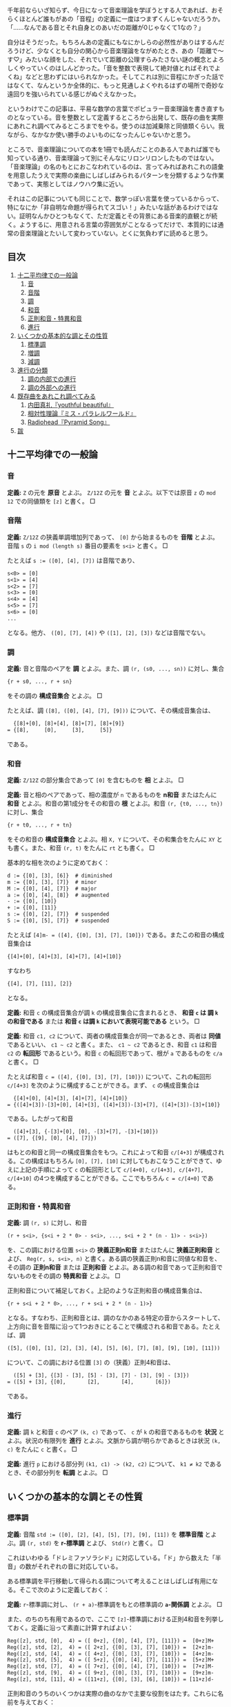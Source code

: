 #+OPTIONS: H:6

千年前ならいざ知らず、今日になって音楽理論を学ぼうとする人であれば、おそらくほとんど誰もがあの「音程」の定義に一度はつまずくんじゃないだろうか。「……なんである音とそれ自身とのあいだの距離が0じゃなくて1なの？」

自分はそうだった。もちろんあの定義にもなにかしらの必然性がありはするんだろうけど、少なくとも自分の関心から音楽理論をながめたとき、あの「距離で～す♡」みたいな顔をした、それでいて距離の公理すらみたさない謎の概念とよろしくやっていくのはしんどかった。「音を整数で表現して絶対値とればそれでよくね」などと思わずにはいられなかった。そしてこれは別に音程にかぎった話ではなくて、なんというか全体的に、もっと見通しよくやれるはずの場所で奇妙な遠回りを強いられている感じがぬぐえなかった。

というわけでこの記事は、平易な数学の言葉でポピュラー音楽理論を書き直すものとなっている。音を整数として定義するところから出発して、既存の曲を実際にあれこれ調べてみるところまでをやる。使うのは加減乗除と同値類くらい。我ながら、なかなか使い勝手のよいものになったんじゃないかと思う。

ところで、音楽理論についての本を1冊でも読んだことのある人であれば誰でも知っている通り、音楽理論って別にそんなにリロンリロンしたものではない。「音楽理論」の名のもとにおこなわれているのは、言ってみればあれこれの語彙を用意したうえで実際の楽曲にしばしばみられるパターンを分類するような作業であって、実態としてはノウハウ集に近い。

それはこの記事についても同じことで、数学っぽい言葉を使っているからって、特になにか「非自明な命題が得られてスゴい！」みたいな話があるわけではない。証明なんかひとつもなくて、ただ定義とその背景にある音楽的直観とが続く。ようするに、用意される言葉の雰囲気がことなるってだけで、本質的には通常の音楽理論とたいして変わっていない。とくに気負わずに読めると思う。

** 目次
:PROPERTIES:
:TOC: :include siblings :depth 2 :ignore (this)
:ID: toc
:END:
:CONTENTS:
1. [[#十二平均律での一般論][十二平均律での一般論]]
  1. [[#音][音]]
  1. [[#音階][音階]]
  1. [[#調][調]]
  1. [[#和音][和音]]
  1. [[#正則和音特異和音][正則和音・特異和音]]
  1. [[#進行][進行]]
1. [[#いくつかの基本的な調とその性質][いくつかの基本的な調とその性質]]
  1. [[#標準調][標準調]]
  1. [[#増調][増調]]
  1. [[#減調][減調]]
1. [[#進行の分類][進行の分類]]
  1. [[#調の内部での進行][調の内部での進行]]
  1. [[#調の外部への進行][調の外部への進行]]
1. [[#既存曲をあれこれ調べてみる][既存曲をあれこれ調べてみる]]
  1. [[#内田真礼youthful-beautiful][内田真礼『youthful beautiful』]]
  1. [[#相対性理論ミスパラレルワールド][相対性理論『ミス・パラレルワールド』]]
  1. [[#radioheadpyramid-song][Radiohead『Pyramid Song』]]
1. [[#跋][跋]]
:END:

** 十二平均律での一般論
*** 音
*定義:* ~Z~ の元を *原音* とよぶ。 ~Z/12Z~ の元を *音* とよぶ。以下では原音 ~z~ の ~mod 12~ での同値類を ~[z]~ と書く。 □

*** 音階
*定義:* ~Z/12Z~ の狭義単調増加列であって、 ~[0]~ から始まるものを *音階* とよぶ。音階 ~s~ の ~i mod (length s)~ 番目の要素を ~s<i>~ と書く。 □

たとえば ~s := ([0], [4], [7])~ は音階であり、
#+begin_src txt
s<0> = [0]
s<1> = [4]
s<2> = [7]
s<3> = [0]
s<4> = [4]
s<5> = [7]
s<6> = [0]
...
#+end_src
となる。他方、 ~([0], [7], [4])~ や ~([1], [2], [3])~ などは音階でない。

*** 調
*定義:* 音と音階のペアを *調* とよぶ。また、調 ~(r, (s0, ..., sn))~ に対し、集合
#+begin_src txt
{r + s0, ..., r + sn}
#+end_src
をその調の *構成音集合* とよぶ。 □

たとえば、調 ~([8], ([0], [4], [7], [9]))~ について、その構成音集合は、
#+begin_src txt
  {[8]+[0], [8]+[4], [8]+[7], [8]+[9]}
= {[8],     [0],     [3],     [5]}
#+end_src
である。

*** 和音
*定義:* ~Z/12Z~ の部分集合であって ~[0]~ を含むものを *相* とよぶ。 □

*定義:* 音と相のペアであって、相の濃度が ~n~ であるものを *n和音* またはたんに *和音* とよぶ。和音の第1成分をその和音の *根* とよぶ。和音 ~(r, {t0, ..., tn})~ に対し、集合
#+begin_src txt
{r + t0, ..., r + tn}
#+end_src
をその和音の *構成音集合* とよぶ。相 ~X, Y~ について、その和集合をたんに ~XY~ とも書く。また、和音 ~(r, t)~ をたんに ~rt~ とも書く。 □

基本的な相を次のように定めておく：
#+begin_src txt
d := {[0], [3], [6]}  # diminished
m := {[0], [3], [7]}  # minor
M := {[0], [4], [7]}  # major
a := {[0], [4], [8]}  # augmented
- := {[0], [10]}
+ := {[0], [11]}
s := {[0], [2], [7]}  # suspended
S := {[0], [5], [7]}  # suspended
#+end_src

たとえば ~[4]m- = ([4], {[0], [3], [7], [10]})~ である。またこの和音の構成音集合は
#+begin_src txt
{[4]+[0], [4]+[3], [4]+[7], [4]+[10]}
#+end_src
すなわち
#+begin_src txt
{[4], [7], [11], [2]}
#+end_src
となる。

*定義:* 和音 ~c~ の構成音集合が調 ~k~ の構成音集合に含まれるとき、 *和音 ~c~ は 調 ~k~ の和音である* または *和音 ~c~ は調 ~k~ において表現可能である* という。 □

*定義:* 和音 ~c1, c2~ について、両者の構成音集合が同一であるとき、両者は *同値* であるといい、 =c1 ~ c2= と書く。また、 =c1 ~ c2= であるとき、和音 ~c1~ は和音 ~c2~ の *転回形* であるという。和音 ~c~ の転回形であって、根が ~a~ であるものを ~c/a~ と書く。 □

たとえば和音 ~c = ([4], {[0], [3], [7], [10]})~ について、これの転回形 ~c/[4+3]~ を次のように構成することができる。まず、 ~c~ の構成音集合は
#+begin_src txt
  {[4]+[0], [4]+[3], [4]+[7], [4]+[10]}
= {([4]+[3])-[3]+[0], [4]+[3], ([4]+[3])-[3]+[7], ([4]+[3])-[3]+[10]}
#+end_src
である。したがって和音
#+begin_src txt
  ([4]+[3], {-[3]+[0], [0], -[3]+[7], -[3]+[10]})
= ([7], {[9], [0], [4], [7]})
#+end_src
はもとの和音と同一の構成音集合をもつ。これによって和音 ~c/[4+3]~ が構成される。この構成はもちろん ~[0], [7], [10]~ に対してもおこなうことができて、ゆえに上記の手順によって ~c~ の転回形として ~c/[4+0], c/[4+3], c/[4+7], c/[4+10]~ の4つを構成することができる。ここでもちろん ~c = c/[4+0]~ である。

*** 正則和音・特異和音
*定義:* 調 ~(r, s)~ に対し、和音
#+begin_src txt
(r + s<i>, {s<i + 2 * 0> - s<i>, ..., s<i + 2 * (n - 1)> - s<i>})
#+end_src
を、この調における位置 ~s<i>~ の *狭義正則n和音* またはたんに *狭義正則和音* とよび、 ~Reg(r, s, s<i>, n)~ と書く。ある調の狭義正則n和音に同値な和音を、その調の *正則n和音* または *正則和音* とよぶ。ある調の和音であって正則和音でないものをその調の *特異和音* とよぶ。 □

正則和音について補足しておく。上記のような正則和音の構成音集合は、
#+begin_src txt
{r + s<i + 2 * 0>, ..., r + s<i + 2 * (n - 1)>}
#+end_src
となる。すなわち、正則和音とは、調のなかのある特定の音からスタートして、上方向に音を音階に沿って1つおきにとることで構成される和音である。たとえば、調
#+begin_src txt
([5], ([0], [1], [2], [3], [4], [5], [6], [7], [8], [9], [10], [11]))
#+end_src
について、この調における位置 ~[3]~ の（狭義）正則4和音は、
#+begin_src txt
  ([5] + [3], {[3] - [3], [5] - [3], [7] - [3], [9] - [3]})
= ([5] + [3], {[0],       [2],       [4],       [6]})
#+end_src
である。

*** 進行
*定義:* 調 ~k~ と和音 ~c~ のペア ~(k, c)~ であって、 ~c~ が ~k~ の和音であるものを *状況* とよぶ。状況の有限列を *進行* とよぶ。文脈から調が明らかであるときは状況 ~(k, c)~ をたんに ~c~ と書く。 □

*定義:* 進行 ~p~ における部分列 ~(k1, c1) -> (k2, c2)~ について、 ~k1 ≠ k2~ であるとき、その部分列を *転調* とよぶ。 □

** いくつかの基本的な調とその性質

*** 標準調
*定義:* 音階 ~std := ([0], [2], [4], [5], [7], [9], [11])~ を *標準音階* とよぶ。調 ~(r, std)~ を *r-標準調* とよび、 ~Std(r)~ と書く。 □

これはいわゆる「ドレミファソラシド」に対応している。「ド」から数えた「半音」の数がそれぞれの音に対応している。

ある標準調を平行移動して得られる調について考えることはしばしば有用になる。そこで次のように定義しておく：

*定義:* ~r~-標準調に対し、 ~(r + a)~-標準調をもとの標準調の *~a~-関係調* とよぶ。 □

また、のちのち有用であるので、ここで ~[z]~-標準調における正則4和音を列挙しておく。定義に沿って素直に計算すればよい：
#+begin_src txt
Reg([z], std, [0],  4) = ([ 0+z], {[0], [4], [7], [11]}) =  [0+z]M+
Reg([z], std, [2],  4) = ([ 2+z], {[0], [3], [7], [10]}) =  [2+z]m-
Reg([z], std, [4],  4) = ([ 4+z], {[0], [3], [7], [10]}) =  [4+z]m-
Reg([z], std, [5],  4) = ([ 5+z], {[0], [4], [7], [11]}) =  [5+z]M+
Reg([z], std, [7],  4) = ([ 7+z], {[0], [4], [7], [10]}) =  [7+z]M-
Reg([z], std, [9],  4) = ([ 9+z], {[0], [3], [7], [10]}) =  [9+z]m-
Reg([z], std, [11], 4) = ([11+z], {[0], [3], [6], [10]}) = [11+z]d-
#+end_src

正則和音のうちのいくつかは実際の曲のなかで主要な役割をはたす。これらに名前を与えておく：

*定義:* 標準調における位置 ~[0]~ の正則和音を *主和音* (tonic) とよぶ。標準調における位置 ~[5]~ の正則和音を *下属和音* (subdominant) とよぶ。標準調における位置 ~[7]~ の正則和音を *属和音* (dominant) とよぶ。 □

ところで、正則和音は音階から音を1つおきにとることで構成されるものであった。これはすなわち、音階における ~i~ 番目の正則和音と、 ~i ± 2~ 番目の正則和音とが似通った構成音集合をもつということである。そして似通った構成音集合をもつとはすなわち似通った響きをもつということでもあり、このような背景のもと、次の定義がおこなわれる：

*定義:* 標準調における位置 ~[9], [4]~ の正則和音を *代理主和音* とよぶ。標準調における位置 ~[2], [9]~ の正則和音を *代理下属和音* とよぶ。標準調における位置 ~[4], [11]~ の正則和音を *代理属和音* とよぶ。 □

主和音を記号 ~T~, 代理主和音を記号 ~t~, 下属和音を記号 ~S~, 代理下属和音を記号 ~s~, 属和音を記号 ~D~, 代理属和音を記号 ~d~ で表すとき、標準調におけるそれぞれの正則和音の機能は次のようにまとめられる：

#+begin_src txt
Reg([z], std, [0],  4) =  [0+z]M+; T
Reg([z], std, [2],  4) =  [2+z]m-; s
Reg([z], std, [4],  4) =  [4+z]m-; t&d
Reg([z], std, [5],  4) =  [5+z]M+; S
Reg([z], std, [7],  4) =  [7+z]M-; D
Reg([z], std, [9],  4) =  [9+z]m-; t&s
Reg([z], std, [11], 4) = [11+z]d-; d
#+end_src

ここで ~t&d~ は「 ~t~ でも ~d~ でもある」の意である。 ~t&s~ についても同様。

以下、ある和音 ~c~ が主和音であることを、「和音 ~c~ の機能は ~T~ である」とも表現する。主和音以外のものについても同じように表現する。

*** 増調
*定義:* 音階 ~aug := ([0], [3], [4], [7], [8], [11])~ を *増音階* とよぶ。調 ~(r, aug)~ を *~r~-増調* とよぶ。増調の正規和音を *増和音* とよぶ。 □

増音階は、根から音を「3, 1, 3, 1, ...」の間隔で並べたものになっている。

増調 ~([z], aug)~ における正則和音を列挙すると次のようになる：
#+begin_src txt
Reg([z], aug, [0],  3) = [z + 0]a
Reg([z], aug, [3],  3) = [z + 3]a
Reg([z], aug, [4],  3) = [z + 4]a
Reg([z], aug, [7],  3) = [z + 7]a
Reg([z], aug, [8],  3) = [z + 8]a
Reg([z], aug, [11], 3) = [z + 11]a
#+end_src

*** 減調
*定義:* 音階 ~dim := ([0], [2], [3], [5], [6], [8], [9], [11])~ を *減音階* とよぶ。調 ~(r, dim)~ を *~r~-減調* とよぶ。減調の正規和音を *減和音* とよぶ。 □

減音階は、根から音を「2, 1, 2, 1, ...」の間隔で並べたものである。

減調 ~([z], dim)~ における正則和音を列挙すると次のようになる：
#+begin_src txt
Reg([z], dim, [0],  3) = [z + 0]d
Reg([z], dim, [2],  3) = [z + 2]d
Reg([z], dim, [3],  3) = [z + 3]d
Reg([z], dim, [5],  3) = [z + 5]d
Reg([z], dim, [6],  3) = [z + 6]d
Reg([z], dim, [8],  3) = [z + 8]d
Reg([z], dim, [9],  3) = [z + 9]d
Reg([z], dim, [11], 3) = [z + 11]d
#+end_src

** 進行の分類
楽曲を分析するにあたり、頻出するパターンに名前があると便利である。以下ではそういった名前を提供する。

*** 調の内部での進行
**** 正則和音だけによるもの
以下、進行を書くにあたって、和音を書くべき場所に ~T~ や ~s~ などの記号が書いてあるときは、それは当該の機能を持つ任意の正則和音を表現したものとする。また、 ~D|d~ などは「 ~D~ または ~d~ 」の意とする。

*定義:* ~r~-標準調における以下の進行を *終止* とよぶ。
#+begin_src txt
D|d -> T|t
S|s -> T|t
S|s -> D|d -> T|t
#+end_src
~r~-標準調における以下の終止をとくに *完全終止* と呼ぶ。
#+begin_src txt
D|d -> T
S|s -> T
S|s -> D|d -> T
#+end_src
~r~-標準調における以下の終止をとくに *偽終止* と呼ぶ。
#+begin_src txt
D|d -> t
S|s -> t
S|s -> D|d -> t
#+end_src
□

音楽的直観としては、完全終止は素直に曲の終わりをあたえるとされる一方で、偽終止はどこか終わっていないような、意外な感じをあたえるとされる（私もそう直観する）。

基本的には、楽曲は上記の終止が組み合わせられたものとして分析されることになる。というか、そうした枠組みのもとで曲を調べていく。まあ世の中にはぜんぜん終止してない曲も無数にあるので、上記の形式に当てはまっていないからといってそこまで気にする必要はない。「あ、ここ、通常の終止になってるね」と気付けるようになると構造がみてとりやすくなってうれしい、くらいでよい。

関連して明言しておくと、別に上記以外の進行が誤りというわけではない。たとえば ~D -> S~ の進行は古典和声で「禁則進行」とよばれるものに該当しているが、ポピュラー音楽ってのは気持ち悪い響きが気持ちいい世界であり、たとえば曲を書いているときに禁則進行のほうが善いと感ぜられたならば、それはもう迷わずそっちを選べばよい。

ただ、特殊なものを特殊なものとして認識することには一定の美徳がたぶんある。意図をもって逸脱しましょう。

**** 特異和音にもよるもの
特異和音のなかでも和音 ~[z]S~ を利用した進行はしばしば用いられる。音楽的直観としては、この和音は「期待させる音について、それを鳴らすのを遅らせる」ものである。たとえば通常の終止 ~[7]M- -> [0]M~ について、これを ~[7]M- -> [0]S -> [0]M~ に書き換える、といった仕方で用いられる。これによって遅延解決の響きが得られる。 ~[7]M-~ の不安定な響きが解決されるのを期待させておいて、その解決を ~[0]S~ でいったんおあずけするような雰囲気になる。

もちろん別に使う場所は ~[0]~ じゃなくてもよくて、 ~[2]~ または ~[7]~ でもいい（これらはどちらも現在考えている標準調の和音になる）。 ~[2+z]S -> [2+z]m-~, という具合である。

また、もう一つ、 ~[z]S~ ほどではないが、 ~[z]s~ もたまに用いられる。この和音がもつ音楽的直観は ~[z]S~ と同様で、つまり解決の遅延である。音楽的直観がだいたい一緒なら ~[z]S~ だけつかってりゃよくね、という気がしそうなところだが、これは案外そうでもない。たとえば
- ~[0]S -> [0]M~
- ~[0]s -> [0]M~
という2つの遅延解決を比べてみると、前者では構成音が ~[5] -> [4]~ と下がる方向に動くのに対し、後者では ~[2] -> [4]~ と上がる方向に動く。これもあって、前者がいくらかリラックスした響きをまとう一方で、後者はいくらか元気な響きをまとう。こうした響きの差異はしばしば有用で、曲想に合わせて使い分けてゆきましょう、という話になる。

*** 調の外部への進行

**** 別な標準調をとるもの
ある標準調を基準としたとき、別な関係調の和音であって「なんだかうまくいく」もの、よく用いられるものはおおむね決まっている。ここではそれらの慣例名をまとめておく。

*定義:* ~[3]~-関係調における位置 ~[2]~ の和音を、もとの標準調における *サブドミナント・マイナー* とよぶ。この和音はもとの標準調で言うところの ~[5]m-~ の和音になり、その機能は ~s~ とされる。 □

*定義:* ~[6]~-関係調における位置 ~[7]~ の和音を、もとの標準調における *裏コード* とよぶ。この和音はもとの標準調で言うところの ~[1]M-~ の和音になり、その機能は ~d~ とされる。 □

*定義:* ~[8]~-関係調における位置 ~[5]~ の和音を、もとの標準調における *ナポリの六度* とよぶ。この和音はもとの標準調で言うところの ~[1]M+~ の和音になり、その機能は ~d~ とされる。 □

*定義:* ~[9]~-関係調における位置 ~[0]~ の和音を、もとの標準調における *ピカルディの三度* とよぶ[fn:picardy]。この和音はもとの標準調で言うところの ~[9]M+~ の和音になり、その機能は ~t~ とされる。 □

*定義:* ~z~ を ~std~ の要素とする。このとき、 ~[z]~-関係調における位置 ~[7]~ の和音を、位置 ~[z]~ の和音についての *二次属和音* とよぶ。この和音はもとの標準調でいうところの ~[z+7]M-~ の和音になり、その機能は位置 ~[7]~ の和音に対する ~d~ とされる。 □

上記の和音はしばしばまるでもとの標準調にそなわった正則和音であるかのように用いられる。これらの特殊な和音も含め、ある標準調においてよく用いられる和音を位置ごとにまとめると次のようになる。これは楽曲分析にあたって有用な図になる：

#+begin_src txt
 position | regular       secondary-dominant                other
----------+---------------------------------------------------------------
    [0]   |  [0]M+               [0]M-
    [1]   |                                             [1]M-   [1]M+
    [2]   |  [2]m-               [2]M-
    [3]   |---------------------------------------------------------------
    [4]   |  [4]m-               [4]M-
    [5]   |  [5]M+                                          [5]m-
    [6]   |                      [6]M-
    [7]   |  [7]M-              ([7]M-)
    [8]   |---------------------------------------------------------------
    [9]   |  [9]m-               [9]M-                      [9]M+
   [10]   |---------------------------------------------------------------
   [11]   | [11]d-              [11]M-
#+end_src

なお、もちろん別に上にある和音（を第2成分にもつような状況）以外への転調が禁じられているわけではない。特に、 ~[±3]~-関係調、 ~[±5]~-関係調への転調は自然におこなうことができ、しばしばみられる。

上記以外に特筆すべき転調のパターンとしては、 ~S~ の和音を利用したものが挙げられる。ポイントは、 ~[2+z]S~ を単独でみたとき、これは ~[z]~-標準調における和音 ~[2+z]S~ なのか、それともその ~[2]~-関係調における和音 ~[0+(z+2)]S~ なのか、区別がつかないということである。つまり、

#+begin_src txt
key:[z]     key:[z+2]     key:[z+2]
-------     ----------    -----------
[2+z]S   =  [0+(z+2)]S -> [0+(z+2)]M+
#+end_src
という具合で ~[2]~-関係調への転調をなめらかに実現することができる。これは通常の ~[z]~-標準調における遅延解決と比べてみるとよりわかりやすいかもしれない：
#+begin_src txt
key:[z]     key:[z+2]     key:[z+2]
-------     ----------    -----------     ([2+z]Sの区別不可能性による転調 + [2]-関係調での位置[0]での遅延解決)
[2+z]S   =  [0+(z+2)]S -> [0+(z+2)]M+


key:[z]                   key:[z]
------                    -------         (もとの標準調での位置[2]での遅延解決)
[2+z]S                 -> [2+z]m-
#+end_src
転調によって ~m~ の和音に解決するかわりに ~M~ の和音に解決していることがみてとれると思う。

その他、それ以外の和音についても、まあ好きに転調すればよろしい。

**** 別な非標準調をとるもの
その他、関係調でなく、増調や減調へと転調することももちろん可能である。標準調における和音と構成音がよく似た増和音・減和音を利用したくなったときにそうした転調をおこなうわけだけど、「じゃあいつそんなよくわかんない和音がほしくなるの」ってのはごくまっとうな疑問だと思う。実際、鳴らしてみるとわかるが、増和音も減和音もなかなか異様な響きをもった代物で、一見するとあつかいづらそうではある。

結論から言うと、基本は「1だけ変わるような音の動き」を実現したいときである。増和音 ~[z]a = ([z], {[0], [4], [8]})~ について考える。まず、 ~M~ と ~m~ はともに ~[7]~ を含んでいた。これはすなわち、 ~M~ や ~m~ の和音から、それと根を同一とするような増和音へといたるような進行を考えると、 ~[7] -> [8]~ といううなめらかな進行が実現できることになる。ゆえにたとえば
#+begin_src txt
[z]m -> [z]a -> [z+2]M
#+end_src
のような進行をとれば、この進行において、構成音の一部が
#+begin_src txt
[z+7] -> [z+8] -> [z+7+2]
#+end_src
つまり
#+begin_src txt
[z+7] -> [z+8] -> [z+9]
#+end_src
のように、なめらかに上行することになる。こうした動きはたとえば曲をゆっくりと緊張させたいときに有用である。

減和音 ~[z]d = ([z], {[0], [3], [6]})~ についても基本は同様で、こちらは下がる方向の動きになる。まあようするに、これらの和音および調は、基本的にはなめらかな動きを作りたいときに利用すればよろしい。もちろんそれ以外の場面でつかっても牢屋にぶち込まれたりはしないし、好きに鳴らせばいいんだけど。

ところで減和音にはもうひとつ特筆すべき用法がある。標準調を導入したときにみたとおり、 ~[11+z]d~ は代理属和音であった。ここで減和音 ~[11+z]d~ は ~[z]~-減調における正規和音であるので、減調において「1つ飛んだ」場所にある和音 ~[11+z±3]d~ と似た響きを示す。つまり ~[11+z]d~ は ~[8+z]d~ や ~[2+z]d~ と似た響きを示す。これによって、根が ~[2+z]~ や ~[8+z]~ であるような和音であって、属和音にいくらか近い機能をもったものが得られる。これは和音の根をなめらかに動かしたいときなどにけっこう便利だったりする。

** 既存曲をあれこれ調べてみる

以下ではここまでに用意した語彙を用いて実際に既存の曲を調べていく。が、その前に、いくつかの言葉を用意しておく。まず、楽曲に対し、それに合う進行をあたえること、およびそれにともなう行為を楽曲の *分析* とよぶことにする。また、進行に対し、そこになんらかの構造や機能を見出すこと、およびそれにともなう行為を進行の *総合* とよぶことにする。そしてさらに、楽曲を分析して得られた進行を総合する行為、およびその結果を楽曲の *解釈* とよぶことにしてみる。

注意すべき点として、分析の結果は一意的でない。たとえばいわゆる「ド・ミ・ソ」の音が鳴っていたとする。この和音はたとえば ~[0]~-標準調における位置 ~[0]~ の正則和音 ~[0]M~ として解釈することができる。けれども他方、別に、この和音を調
#+begin_src txt
([3], ([0], [1], [2], [3], [4], [5], [6], [7], [8], [9], [10], [11]))
#+end_src
における特異和音のひとつであると分析することをさまたげるものは、論理的にはなにもない。------が、それが楽曲のもつ響きを説明するにあたって有用であるか、もとの楽曲に合っているかはまた別の話である。

分析は別に作曲者の手によって楽譜に記された一連の記号列を再構成すべくしてあるような行為ではない。むしろそれは、自分がある楽曲をどのように理解したのか、どのような関節に沿って切り離したのかを表現する行為である（分節化）。ある和音が上記のような奇妙な仕方で分析されたとして、それはその分析をおこなった人がその和音を奇妙な仕方で理解したことのしるしである。

言い換えるなら、解釈とは「この曲はこういう構造をしているからこういう響きをしている」ではなく「私はこういう響きを感じたんだけど、これは私がこういう構造を曲のなかに見出したことによると思う」を表現する行為である。すなわち解釈は一種の自己紹介であって、正しい解釈と正しくない解釈があるというよりは、説得的な解釈とそうでもない解釈とがある。

たとえば、ベースが派手に動く楽曲がどのような進行をもつかをめぐっては、しばしば意見がばらつく。これはごく自然なことである。ベースが激しく動くことはそのぶんだけベースラインが不明瞭になることであり、ベースラインが不明瞭になることは進行が不明瞭になることであるから。「正しい進行があるんだけど、それがわかりづらくなっている」というよりは、ベースの激しい動きによって、いわば不明瞭な進行そのものがその曲の「真の」進行になっている。こうした楽曲を分析するとき、われわれはそもそもからして不明瞭な進行を前にして明瞭な進行をひとつ示しているわけで、それはまあ、意見がばらつくのも当然であろう。そこに正誤を問うてもあまり得るところはあるまい。

だから自分で楽曲を調べて作ってみた進行が、たとえばなにか検索してみてひっかかった進行とちがっていたからといって、間違えてしまったとか思う必要は基本的にはない（そりゃ、調が違うとかになるとさすがに修正は必要だけど）。むしろそういうときにやるべきは、その誰かによる進行がどのような解釈のもとにあるかを考えること、それが自分の解釈と比べてどのようにすぐれているか、どのようにすぐれていないかを比較検討することだろう。

ようするに、なにが言いたいかって、「楽曲の解釈においてはあまりにも開かれた選択を迫られる場面が多々あるけれど、解釈が自己紹介である以上、そういうときに澪標になるのはひとえに自分が楽曲から感じ取った響きだけだよ」ってことである。そしてまた、この「どう感じたかが大事」が、なにかロマン主義的なスローガンにとどまるものじゃなく、もっとドライな事実、テクニカルな次元の話だってことである。伝わるだろうか。

まあ、なんにせよ、実際の曲を調べてみましょう。

*** 内田真礼『youthful beautiful』
https://www.youtube.com/watch?v=z6-MIsN8gwE

最初の題材はこの素直でポップな曲にしてみる（なんか走ったりする感じのPVですね）。構造を調べていくとわかるが、この曲は、込み入った技法をひかえつつ、曲想と絡み合った形で最低限の意外性を組み込んだようなものになっていて、私はこういうものもたいへん好ましいと思う。リラックスした美しさがある。

以下、実際に解釈をおこなっていく。

**** 調の確定
だいたいの曲は標準調で書かれる。この曲もそうであると仮定し、まずはどの標準調にあるのかを確定していく。そのためには曲の中で使われている音を集めてゆけばよい。

歌い出しの「崩れてしまいそう」は ~[0], [2], [3], [5], [10]~ から構成されている（ここで、いわゆる「ド」を ~[0]~, 「ドのシャープ」を ~[1]~, ..., 「シ」を ~[11]~ に対応づけている。以下同じ）。

少し行ったところの「誰も知らないんだな」みたいなフレーズはありがたくて、こういう音階を素直に上にたどっていってくれるようなやつがあると音が拾いやすい。ここは ~[0], [2], [3], [5], [7], [8]~ から構成されている。

両者を合わせて、 ~[0], [2], [3], [5], [7], [8], [10]~ が利用可能な音であることがわかる。あとはこれが構成音集合であるような ~r~-標準調をみつければよい。どう見つけてもよいが、手っ取り早いのはこれら利用可能な音に含まれる ~([2], [3])~ および ~([7], [8])~ という2つの「距離1のペア」に注目する路線だと思う。一般に、 ~r~-標準調は

#+begin_src txt
(r, ([0], [2], [4], [5], [7], [9], [11]))
#+end_src

という形をしたものであった。つまり、 ~r~-標準調は距離1の音のペアとして ~(r+[11], r+[0])~ と ~(r+[4], r+[5])~ をもつことになる。これと ~([2], [3])~ および ~([7], [8])~ を比べてやれば、 ~[3]+[5] = [8]~ が成立することにより ~r=[3]~ であることがわかる。

というわけでこの曲は ~[3]~-標準調である。

**** イントロ
イントロを調べていく。分析について。まず最初のギターのｼﾞｬｰﾝという和音の根は ~[3]~ である（単音であるかのように聞けばよい）。他の楽器が入ってくるところは、ベースに注目すれば ~[8] -> [10] -> [0] -> [3]~ の2回の繰り返しであるとわかる。これは次のように書き換えても同じことである：
#+begin_src txt
[0+3] -> ([5+3] -> [7+3] -> [9+3] -> [0+3]) * 2
#+end_src
こう書き換えてやるとそれぞれの和音の機能がみてとりやすくなる。つまり、 ~[3]~-標準調の正則和音だけが使用されていると仮定すれば、イントロの進行は、
#+begin_src txt
[0+3]M+ -> ([5+3]M+ -> [7+3]M- -> [9+3]m- -> [0+3]M+) * 2
  T           S          D         t&s         T
#+end_src
であるということになる。 ~0, 5, 7, 9~ の部分に注目するって話。 ~[n+3]~ の形に書き換えてやることで ~[0]~-標準調における正則和音の議論へと話を帰着することができる。

あとはこの進行を手元の楽器等で鳴らしながら曲で鳴っている音との整合性をチェックする。問題がなければイントロの分析はこれで終了する。今回は実際問題なさそうなのでイントロの分析がここで終わる。

総合について。まずここでの進行における ~t&s~ の機能を ~t~ とみなすことで、イントロの ~S -> D -> t~ の部分を偽終止として理解する。つまり ~S -> D -> t -> T~ を、 ~S -> D -> t~ までの偽終止でやや意外な、まだ続くようなニュアンスを出しておいた上で、 ~T~ できちんと終了する、というサイクルであると理解する。

この総合が実際の音楽を説明しているかを検討する。実際にイントロを聞き直してみる。まず冒頭のｼﾞｬｰﾝ2回はよろしい。主和音の安定感がある。では ~S -> D -> t -> T~ の繰り返しのほうはどうかと聞いてみると ~t~ にあたる場所で、たしかになにかが続きそうなニュアンスが残っていること、およびその続きそうなニュアンスが ~T~ で解決していることが---「私の」音楽的直観によって---確認できる。なのでイントロの総合がこれで終わる。

ちなみに、この部分の進行は ~mod 12~ を利用して
#+begin_src txt
[5+3]M+ -> [7+3]M- -> [9+3]m- -> [12+3]M+
#+end_src
と書き直すとより音楽的直観に沿ったものになると思う。つまり、下属和音からスタートしてどんどん上がっていくような進行。さらに言うと、標準調における位置 ~[11]~ の正則和音はあまり用いられないので、結局、これは下属和音から音階に沿って1つずつ順番に上行するような進行だと言ってしまってよい。

まとめておくと、このイントロの音楽的意義は、偽終止を「上側」の主和音によって二重に解決することで、気分を高揚させるような機能を実現しているところにある（と「私は」思う）。

**** Aメロ（1）
Aメロを調べていく。分析について。「崩れてしまいそう」の後ろのギターに注目して、 ~[8] -> [10] -> [0] -> [3]~ が見える。それ以降も同様で、また特に変な技法が用いられているような響きも存在しない。というわけで進行はイントロと同様のものとして分析される。総合も同様。

**** Bメロ（1）
Bメロを調べていく。まず「思い出せなくっても」から「繋がれていた」までは、ベースが素直に、 ~[8] -> [10] -> [0] -> [3]~ と上行していく。とくに奇妙な響きもなく、ゆえにここもイントロと同様の進行として分析・総合される。

続く「明日明後日」について。分析としては、ここでの進行をとるにはベース（または右チャンネルのギターのアルペジオの最低音）に注目すればよく、 ~[5] -> [7] -> [8]~ が見える。で、これは
#+begin_src txt
[2+3] -> [4+3] -> [5+3]
#+end_src
と書き換えても同じことで、だからここは正規和音によって
#+begin_src txt
[2+3]m- -> [4+3]m- -> [5+3]M-
  s         t&d         S
#+end_src
と仮定され、とくに奇妙な響きもないので、この部分は上記のように分析される。

総合としては、真ん中の ~t&d~ をどちらで解釈するかという問題はあるが、ここにはあまりこだわらなくてもよいように思う。むしろこの箇所の要点は終止らしい終止をおこなっていないということそれ自体である。和音の根自体が ~[5] -> [7] -> [8]~ と上行していることとも相まって、ここではポップスのBメロらしい盛り上がっていく感じ、サビを期待させる感じが演出されていると言ってよい。

「その先だって 隣で」について。分析としては、まず進行は ~[5] -> [7]~ までは一緒。「先だって」の「て」は ~[8]~ で、続く「隣で」で ~[7]~ に下行している（ベースに注目）。だからまとめると ~[5] -> [7] -> [8] -> [7]~ となって、で、これは
#+begin_src txt
[2+3] -> [4+3] -> [5+3] -> [4+3]
#+end_src
と書き換えても同じことで、だから正規和音によって
#+begin_src txt
[2+3]m- -> [4+3]m- -> [5+3]M+ -> [4+3]m-
  s         t&d         S         t&d
#+end_src
と仮定され、奇妙な響きの和音もないので、こうしてBメロの分析が終わる。

総合であるが、注目するべきは、これまでの進行がすべて上行していたという点である。イントロから始まってここにいたるまで、ひとつの例外もなく。

にもかかわらず「その先だって」の直後、サビの直前というポップス的に一番大事なところで初めての下行がおこなわれる。偽終止 ~S -> t~ と読んでよかろう。これは聞いている人の意表を突くものである。そしてこっちが下行および偽終止にびっくりしているところ、スキをつくったところに、内田真礼が「なんか問題ある？」とでも言わんばかりに、のびのびとした歌声をめちゃめちゃ楽しそうに聞かせてくる。曲想と構造がきれいに噛み合っており、これがBメロ末尾の美しさになっている。のびのびとした内田真礼によってのみ救いうるものがある。

まとめておくと、このBメロの音楽的意義は、これまでの上行を引き継ぐようにして上行を繰り返したうえで、サビに入る直前で曲の中で初めての下行をおこない、意外性をもって受け手のガードを崩すところにある。「明日明後日」以降で終止らしい終止が最後の特殊なもの以外に存在しないこともこの意外性に寄与していると言ってよい。

**** サビ（1）
サビを調べていく。まず「君が待っていてもいなくても走るよ」であるが、分析としては、ベースに注目して ~[8] -> [10] -> [0] -> [3]~ が見える。特にこれといって特殊な響きもなく、ゆえにイントロと同様の進行として分析される。

総合について。ここのポイントは「凝ったことをしない」ことそれ自体であるといってよい。工夫はすでに直前において終わっており、ここではリラックスした進行のなかで内田真礼のもつ善が存分に発揮され、ガードを崩された聴衆は「君が待っていてもいなくても走るよ」をもろに食らう。われわれはケアルガで死ぬゾンビになる。

「このまま足を動かせば光になる」について。分析としては、まずベースに注目して ~[8] -> [7] -> [0] -> [10] -> [3]~ が見える。そしてここにはこれといって奇妙な響きはなく、なのでこれは正則和音から
#+begin_src txt
[5+3]M+ -> [4+3]m- -> [9+3]m- -> [7+3]M- -> [0+3]M+
  S         t&d        t&s         D          T
#+end_src
と分析してよい。

総合としては、まず最後の ~D -> T~ の部分が完全終止であることが目を引く。他方で前半の3つは ~S -> d -> t~ と読めば偽終止である。つまりこのフレーズは2つの基本的な終止を組み合わせたものとなっている。これは実際の響きにも整合的であるように（「私には」）思われる。偽終止のあとにすぐさまもう一回コンパクトな ~D -> T~ を入れることで二重に終止するような進行になっている。素直な響きのための素直な進行であると言ってよい。

「すぐに消えそうな一瞬はこんなにも」について。ここは聞けば分かる通り「君が待っていてもいなくても走るよ」と同じ。

「美しかったか 愛せていたか」について。分析としては、まずベースから ~[8] -> [10] -> [7] -> [0]~ が拾える。そしてまた奇妙な響きも特にないので、
#+begin_src txt
[5+3]M+ -> [7+3]M- -> [4+3]m- -> [9+3]m-
  S          D         t&d        t&s
#+end_src
と分析することができる。実はこの形式の進行はポップスで多用されることで有名で、王道進行という名前があたえられていたりする。すなわち、 ~r~-標準調における王道進行とは、進行
#+begin_src txt
[5+z]M+ -> [7+z]M- -> [4+z]m- -> [9+z]m-
  S          D         t&d        t&s
#+end_src
のことである。

総合であるが、もちろん仮に「これは王道進行である」とだけ言ってみせたとして、これでは特になにも説明したことにはならない。もうすこし詳しく見てみる必要がある。王道進行は、構造としては偽終止 ~S -> D -> t~ をさらに代理主和音 ~t~ で引き継ぐようなものになっている。「愛せて」のタイミングを偽終止にしておいて、ややなにかが引っかかる印象を残したうえで、それをさらにまたなにかが引っかかる印象の代理主和音 ~[9+3]m-~ につないでいる。これによって、まず「解決しないままに発展していく」みたいな響きが生まれている、と言えそうではある。

他方、王道進行の実際の響きとしてはむしろ ~S -> D~ と ~t&d -> t&s~ とがそれぞれペアになっているようにも聞こえる。これは「前半2つの和音が ~M~ の明るい和音で、かつ後半2つが ~m~ の暗い和音であることによる」と言ってもたぶんそれほど外していないと思う。今回の曲の中ではこちらの機能のほうが強く聞こえる。

以上を踏まえ、結局、この部分は歌詞における「美しかったか」と「愛せていたか」の対比構造を王道進行のもつ前半/後半の対比構造に重ね合わせることで、「愛せていたか」のほうの問いをより内省的に、かつ発展的に響かせているものである、と総合しておく。

「心の穴をみたして」について。分析としては、ベースに注目して ~[8] -> [10]~ が拾える。奇妙な響きもないので、
#+begin_src txt
[5+3]M+ -> [7+3]M-
  S          D
#+end_src
と分析される。

総合としては、ここは ~D~ っていう本来はなにかがあとに続くはずのもので終わる形になっている。続きを予感させる形で終わっていることがわかる。

ところで、この部分の進行 ~[5+3]M+ -> [7+3]M-~ は、「素朴に」やっていたらBメロの末尾にあるはずだったものでもあるわけで、そこでいったん予想を裏切って出し渋った進行をサビの最後で与えている、というふうに理解できなくもない。が、たぶんこれはすこし読みすぎだと思う。

まとめておく。このサビの音楽的意義は、奇妙な響き、工夫のたぐいを極力排し、なるべく素直な進行のもと、Bメロ末尾の慣性にのってボーカルのよさをまっすぐ届けるところにある。進行としてはおおむねこれまでに出現したものに王道進行を差し入れた形で、言ってみれば「普通の」やつなんだけど、けれどもこの進行が「普通」だってことそれ自体がおそらくは狙い通りのものなのであり、これが「君が待っていてもいなくても走るよ」のリラックスした美しさに繋がっている。

**** 間奏
イントロと同じ。

**** Aメロ（2）
「離れるくらいなら」について。けっこう解釈のぶれそうなところではある。ベースもぐりぐりと動いている。

まず冒頭の5つの和音が見える箇所であるが、私はここを「1番と本質的には一緒で、ただアレンジが激しく動いているだけ」と聞く。というわけでそしてまさにその表現として、1番と同じ進行をとってみる。つまりこの部分のめまぐるしい和音の動きを ~[5+3]M+~ の一発で乗り切ることを考える。実際の曲と同時に鳴らしてみてみると、これが案外違和感を生じない。というわけで、まずこの5つの和音の部分については1番のままの ~[5+3]M+~ として分析する。

1番と同様であれば、続くのは ~[7+3]M-~ である。これはどうか。実際に鳴らしてみると、悪くない。が、2番では1番よりも2拍先にベースが ~[0+3]~ を鳴らしており、それゆえ ~[7+3]M-~ の時間は2拍短くなり、続く ~[9+3]m-~ が2拍長く鳴らされることになる。けっきょく、進行としては、

#+begin_src txt
[5+3]M+ -> [7+3]M -> [9+3]m-
#+end_src

という1番と同一の分析が得られる。総合も同様。

「離れるくらいなら」以降は明らかに1番と同じで、全体としてAメロの進行は1番と同一のものとして分析される。総合もまた1番と同様となる。

**** Bメロ（2）
1番と同じ。

**** サビ（2）
1番と同じ。「それだってのに」、好き。

ちなみに2番では王道進行のところで歌詞の対比構造が崩れている。が、それでも王道進行の力は健在で、そのせいか「思い出せるよ」と「なにがあっても」が互いに強く関係したものであるかのように響く。もし「なにがあっても」が「思い出せるよ」を修飾しているかのように聞こえたとしたら、それはたぶんこれが理由である。

**** 間奏
間奏について。まずリードギターがなめらかに上行していくところを分析していく（関係ないけどこのリードギターはたいへんよい趣味をしていると思う）。ここではベースかリズムギターに注目して、まず ~[8] -> [10]~ がとれる。同じフレーズが繰り返されて、これも ~[8] -> [10]~ である。で、そのあとにもう一つ ~[8] -> [10]~ がおこなわれている（最後のギターのｼﾞｬｯｼﾞｬｯｼﾞｬｯが ~[10]~ になっている）。というわけで、この箇所は
#+begin_src txt
[5+3]M+ -> [7+3]M- -> [5+3]M+ -> [7+3]M- -> [5+3]M+ -> [7+3]M-
  S          D          S          D          S          D
#+end_src
と分析される。

総合としては、ここは ~S -> D~ を繰り返すことで明確な解決を避けるものになっている。進行のほうが停滞したままリードギターが上行していくこともあり、どことなく不思議な遊離感もある。ちなみにこの ~S -> D~ はサビ末尾の進行そのものであり、狙っているかどうかはよくわからないが、事実としてサビを引き継ぐ形になっている。

続いてピアノがきらきらするところを分析していく。ここはベースもリズムギターもわかりやすくて、 ~[0] -> [7] -> [10]~ を繰り返している。つまりここは
#+begin_src txt
[9+3]m- -> [4+3]m- -> [7+3]M-
 t&s        t&d         D
#+end_src
の繰り返しになっている。

総合としては、やはりこちらも明確な終止を回避している。……なんというか、全体的に褒める感じの口調で書いてきてアレなんだけど、このピアノきらきらのところは正直あんまりよくないと思う。ギターによる間奏のほうではまだ上行っていう楽曲全体に通底するテーマにそったフレーズがみられたけれど、こっちのきらきらには特にそういうものもない。端的に言って散漫であり、なんというか「次」までの時間を埋めるためのものであるかのように聞こえる。あるいは仮にこれ自体が狙いだとして、私はそこで狙われているものはあまりよい標的ではないと思う。まあライブでやるときなんかにはネタを挟めて楽しそうではあるが。

なんにせよ、まとめておく。この部分の音楽的意義は、明確な終止を回避しつつ時間を経過させることにある。

**** Cメロ
Cメロについて。まず「明日明後日」から。分析としては、ここはベースに注目して ~[5] -> [7] -> [8] -> [10]~ が拾えるので
#+begin_src txt
[2+3]m- -> [4+3]m- -> [5+3]M+ -> [7+3]M-
  s         t&d         S          D
#+end_src
となり、奇妙な響きもないのでこれでよい。

総合としては、ここはBメロの対応部分を想起させておいたうえで ~[8]~ で止まらず ~[10]~ まで上行するという構造になっており、ここに盛り上がりが示唆されているのがおもしろいところだと思う。いつものところで考えが止まらない感じ、とでも言おうか。

「その先だって」について。分析としては、またベースに注目して、 ~[0] -> [2] -> [3]~ が拾える。進行としてはひとまず正則和音で
#+begin_src txt
[9+3]m- -> [11+3]d- -> [0+3]M+
 t&s         d          T
#+end_src
となるのだが、ここで注目すべきは ~[11+3]d-~ である。ここは怪しい。そもそも一般に、正規和音における位置 ~[11]~ の和音があまり用いられないというのもあるし、なにより実際、「先だって」に合わせて ~[11+3]d~ を鳴らすと露骨に外れた響きが生じる。というわけで、ここではなんらかの別の和音が使用されていると分析するのが妥当であろう。

特に標準調を逸脱した音は見受けられないので、ここでは正規和音の転回形へと分析することを考える。つまり位置 ~[11]~ の音を含むような転回形を探していく。これについては、正規和音の音が1つおきにとられることから、位置 ~[4], [7]~ の和音が候補になる[fn:chord]。

というわけで、
#+begin_src txt
[9+3]m- -> ([4+3]m-)/[11+3] -> [0+3]M+
 t&s         t&d                 T
#+end_src
および
#+begin_src txt
[9+3]m- -> ([7+3]M+)/[11+3] -> [0+3]M+
 t&s          D                  T
#+end_src
という2通りの分析可能性が得られることになる。これはまあ、どちらへと分析してもよいのではないかと思う。響きとしては、前者の ~([4+3]m-)/[11+3]~ はいくらかおしゃれに響いているように、また後者の ~([7+3]M+)/[11+3]~ はいくらかまっすぐに響いているように、それぞれ感じられる（前者が代理和音の転回形であるのに対し、後者が狭義属和音の転回形であることによると思う）。曲想としては、ここは歌詞の主体がいくらかコントロールを失うところ、おしゃれ感なんて演出してる場合じゃないよってところだと思うので、なんとなく後者へと分析したくなる。まあ好みだとは思う。

総合としては、これはおもしろいところで、たぶん ~[0] -> [2] -> [3]~ よりも ~[12] -> [14] -> [15]~ と書いたほうが気分に近い。つまり直前の ~[5] -> [7] -> [8] -> [10]~ という上行をそのまま引き継いで上行していくような構造になっている。こみあげてくる感じというか、おさえられなくなる感じというか、そういうものに通ずる進行だと思う。

「追い続けた」について。分析としては、ベースに注目して ~[5] -> [7] -> [8]~ が拾える。Bメロでもみた進行で、素直な響きであり、
#+begin_src txt
[2+3]m- -> [4+3]m- -> [5+3]M+
  s         t&d        S
#+end_src
と分析してよい。

総合としては、 ~[3]~-標準調において ~[3]~ の上が ~[5]~ であるという点に注目したい。つまりここの ~[5] -> [7] -> [8]~ も、最初の「明日明後日」のときのラインをもう一度演奏しているというよりは、むしろ「その先だって」での上行の最後の音 ~[3]~ をそのまま引き継いで上行するようなものになっている。さらに言うと、最初の「明日明後日」とはちがって今度は上行が ~[8]~ で止まっているというのもおもしろいと思う。ようはピークがここにあるということだろう。最高点にはすでに到達していて、もう引き返せない、あいまいにしていたはずのことがあふれて止まらない、って感じ。言語化せずにあいまいにしてきたことをいよいよ受け入れます、みたいな場ができあがる。

で、満を持して「君は僕の光だった」がくる。よいですね。分析としては、ベースに注目すると ~[5] -> [7] -> [8] -> [7]~ になっており、ここも
#+begin_src txt
[2+3]m- -> [4+3]m- -> [5+3]M+ -> [4+3]m-
  s         t&d         S         t&d
#+end_src
でよい。特に奇妙な響きもない。

総合としては、ここは進行としてはたしかにBメロ末尾と一緒なんだけど、Bメロのときとはちがい、 ~[7]~ のタイミングでボーカルは黙るというところがポイントだと思う。 ~[5+3]M+ -> [4+3]m-~ は緊張が弱まる進行で（音を下げるってのはそういうことだ）、この弛緩はいわばなにかを認めてしまった後のあの感覚にうまく対応している、ってところまで読むのはちょっと読みすぎかもしれないが、まあでもそう読みたくなるような条件はそろっている。

ついでに言うと、狙ってるのかは謎だけど（というかたぶん狙ってないんだけど）、「君は僕の光だった」がやや唐突ってところも美しいと思う。そのおかげで、段階を踏んでこういう結論になりました、って感じじゃなく、むしろ思いがけずあふれてきた言葉、ポロッと言っちゃった言葉、コントロールされていない言葉って感じが出ている。いや、もちろん、追い続けた先にある北極星みたいな光でした、って意味でいちおう繋がってはいるんだけど、「追い続けた」の後に2小節ほど時間間隔をとるメロディによってその「君」への修飾がいくらか弱いものになっていて、それによってやや唐突な印象が生まれているのが美しさに繋がっていると思う。

まとめておく。この曲のCメロの音楽的意義は、上行につぐ上行の果て、一番高いところで「君は僕の光だった」を歌うことにある。この機能の実現にあたり、「その先だって」の進行がその前後の上行をなめらかにつないでいるところが構造的なおもしろさになっている。螺旋階段みたいになってる。

**** サビ（3）
1番と同じ。

**** アウトロ
イントロとだいたい同じ。分析してもいいが、もう自明だろう。

**** まとめ
リラックスしたよい曲でした。ところで、以上を踏まえたうえで、あらためて[[https://www.youtube.com/watch?v=s7m8rALmMJY][この楽曲が採用されているエンディング]]を参照してみると、これはなかなか学ぶところが多い。特に、表情の移り変わり、画面の移り変わりを特定の進行と比べたりするのはほとんど啓発的とさえ言ってよい。あんまりやりすぎるのもよくないだろうが。

たとえば、目をひく構造を持っていたあのBメロの末尾には次のような映像が与えられている[fn:gridman]：

#+CAPTION: よくわかる ~[5+3]M+ -> [4+3]m-~
#+attr_html: :width 640px
[[../media/5M-4m.gif]]

この表情のうつろいはホント絶妙だと思う。これが ~[5+3]M+ -> [7+3]M-~ だったらこうはならない。よく見てほしい。これが ~[7+3]M-~ じゃなくて ~[4+3]m-~ の顔です。

あるいは「美しかったか 愛せていたか」に見える王道進行には次のような映像が与えられている[fn:gridman]：

#+CAPTION: よくわかる ~[5+3]M+ -> [7+3]M- -> [4+3]m- -> [9+3]m-~
#+attr_html: :width 640px
[[../media/5M-7M-4m-9m.gif]]

これもまたすぐれた表現だと思う。「美しかったか？」→ （愛せていたか？）。前半2つでは外語に注目しておいて、後半2つでは内語に注目をうつす、みたいな。 ~M~ の和音から ~m~ の和音にうつる感じとの対応というか。

こういうなんとなくの印象を積み重ねていって、特定の進行に自分なりのイメージをもつようにしておくと、自分で曲を書いたり、あるいは他人の曲を演奏したりするときにより多くのものが見えるようになる。その際、直前の「焦点ガ～」みたいな言語での記述ってやっぱり遅くて、不便で、上にあるような映像みたいなものを利用できるとたぶん強い。

それにしても、こういう画面がエンディングの中に存在しているってのは救いのある話だと思う。つまり、これらの絵を描いた人がいちいちこの曲はどういう構造で、とかって考えていたかっていうと、まあたぶんそんなことはないわけです。もちろん「たぶん」だけど。だから、なんというか、曲を書いた人間の細かな工夫みたいなものが、それを受け取った人間になにかしらの形で伝わっていることの痕跡がここにはある。誰かにそう聞いてもらえたことのしるしがある。

あと関係ないけど私はこのエンディングの「すぐに消えそうな一瞬はこんなにも」で毎回泣きそうになるよ。

*** 相対性理論『ミス・パラレルワールド』
https://www.youtube.com/watch?v=t2nTZrPQFFc

ちょっと複雑になった例として、相対性理論『ミス・パラレルワールド』を調べてみる。今回は、『youthful beautiful』のときのように進行の構成からやるのではなく、あらかじめ誰かが与えた進行を調べていく。また分析・総合も、先ほどよりもサクッとやっていく。

**** 調の確定
とはいえ、まあ、調くらいは自分で確定させておきましょう。冒頭のキャッチーなギターの旋律は ~{[0], [1], [3], [5], [8], [10]}~ から構成されている。やくしまるえつこが歌う「秘密の組織がきて」は ~{[1], [3], [5], [6], [8]}~ から構成されている。つまり利用可能音として ~{[0], [1], [3], [5], [6], [8], [10]}~ がある。距離1の音のペアとして ~[0], [1]~ および ~[5], [6]~ があり、 ~[1] + [5] = [6]~ なのでこの曲は ~[1]~-標準調から始まる。

**** イントロ
以下では [[https://ja.chordwiki.org/wiki/%E3%83%9F%E3%82%B9%E3%83%BB%E3%83%91%E3%83%A9%E3%83%AC%E3%83%AB%E3%83%AF%E3%83%BC%E3%83%AB%E3%83%89][こちらの]] サイトの解釈を調べていく。同サイトの分析によれば、イントロの進行は
#+begin_src txt
Gb -> Fm -> Bbm -> Gb -> Fm -> Bbm
#+end_src
すなわち
#+begin_src txt
[5+1]M -> [4+1]m -> [9+1]m -> [5+1]M -> [4+1]m -> [9+1]m
  S        t&d       t&s        S        t&d       t&s
#+end_src
の2回の繰り返しであるという。

総合について。ここは通常の終止 ~s -> d -> t~ の2 * 2 = 4回の繰り返しである。ちなみに、しばらく眺めると、この部分が王道進行
#+begin_src txt
[5+1]M+ -> [7+1]M- -> [4+1]m- -> [9+1]M-
#+end_src
における ~[7+1]M-~ の部分を省略して得られる進行になっていることがわかる。楽器を演奏するときはこっちで理解しておいたほうが記憶に負担がかからなくてよい、かもしれない。

結局、同サイトの解釈によれば、イントロは王道進行の変種の繰り返しである。

**** Aメロ
同サイトの分析によれば、Aメロ、「ひみつの組織が来て」から始まる部分の進行は
#+begin_src txt
Ebm -> Fm -> Gbm -> Bbm7
#+end_src
すなわち
#+begin_src txt
[2+1]m -> [4+1]m -> [5+1]m -> [9+1]m
  s        t&d        ?        t&s
#+end_src
となっている。ここでおもしろいのは ~[5+1]m~ であろう。これは通常であれば ~[5+1]M~ になるところで、つまりこの和音は正規和音ではない。

ではこいつはいったい何物か？「調の外部への進行」の「別な標準調をとるもの」でつくった表を眺めてみると、 ~[5]m-~ を利用可能にするような転調が存在することがわかる。つまりこれは、慣例的に言うところのサブドミナント・マイナーであり、ここで一瞬だけ ~[3]~-関係調の位置 ~[2]~ の和音を借りていることが分かる。つまりAメロの進行は正しくは
#+begin_src txt
   key:[1]            key:[4]     key:[1]
----------------    ----------    ------
[2+1]m -> [4+1]m -> [(2+3)+1]m -> [9+1]m
  s        t&d         s           t&s
#+end_src
となる。あるいは同じことだが、ある標準調からみたサブドミナント・マイナーを ~Sm~ と表記したうえで、あたかもその調における正規和音のようにみなして、
#+begin_src txt
[2+1]m -> [4+1]m -> [5+1]m -> [9+1]m
  s        t&d       Sm        t&s
#+end_src
と書いたほうがわかりやすいかもしれない。

総合としては、ここは ~(s -> t) -> (Sm -> t)~ のように終止 ~S -> T~ を2回繰り返すものになっている。

**** Bメロ
続けてBメロ、「放課後 ふとよぎるテレパシー」から始まる部分の進行を調べる。同サイトの分析によれば、この部分は
#+begin_src txt
A -> B -> G#m -> C#m -> A -> B -> G#m -> D#m
#+end_src
であり、そしてここで ~A~ を ~[8+1]~ と書き直した時点で転調が起こっていることがわかる。 ~[8]~ は標準音階の位置ではないからである。

ではどういった転調が起こっているのか？ これを調べるのは簡単で、 ~A -> B~ つまり ~[9] -> [11]~ の部分に注目すればよい。標準調において ~M~ の和音が2回連続で出現する箇所は ~[5]M, [7]M~ のところしかないから、これによって ~[9]~ が位置 ~[5]~ の和音であることがわかる。ゆえに目的の標準調を ~r~ とすれば ~r + [5] = [9]~ となり、したがってこれは ~[4]~-標準調である。

つまりこれは ~[1]~-標準調から ~[4]~-標準調への転調である。言い換えれば ~[3]~-関係調への転調である。「別な標準調をとるもの」ですでに見たように、 ~[±3]~-関係調への転調はしばしばおこなわれるのだった。この曲はその一例になっている。ついでに言えば、Aメロにあったサブドミナント・マイナーも ~[3]~-関係調の和音であるから、この転調はすでにAメロの時点で暗示されていたとも言える。

というわけでこの部分の進行を ~[4]~-標準調のものとしてあらためて調べてみる。
#+begin_src txt
A -> B -> G#m -> C#m -> A -> B -> G#m -> D#m
#+end_src
を書き直すと、
#+begin_src txt
[5+4] -> [7+4]m -> [4+4]m -> [9+4] -> [5+4] -> [7+4] -> [4+4]m -> [11+4]m
  S        D        t&d       t&s       S        D       t&d         ?
#+end_src
となる。最後の ~[11+4]m~ 以外の部分については特に問題ないはずで、機能としては素直に ~(S -> D -> t -> t) -> (S -> D -> t)~ である。なお前半の ~S -> D -> t -> t~ は王道進行である。後半も途中までは王道進行である。

問題は ~[11+4]m~ である。歌詞としては「東京都心は」のところで、雰囲気がはっと変わるところ。位置 ~[11]~ における正規和音はもちろん ~[11]d-~ であるから、 ~[11+4]m~ なんて和音は ~[4]~-標準調には存在せず、それゆえここでも転調が起こっていることがわかる。

どこに転調するのだろうか？普通に考えれば「もとの調」であろう。転調によってつくったBメロの特殊な雰囲気を、転調をやめることで打ち切る。 ~[11+4]m = [15]m = [2+1]m~ なので、こう理解すればBメロの進行は
#+begin_src txt
                         key:[4]                                  key:[1]
--------------------------------------------------------------    ------
[5+4] -> [7+4]m -> [4+4]m -> [9+4] -> [5+4] -> [7+4] -> [4+4]m -> [2+1]m
  S        D        t&d       t&s       S        D       t&d        s
#+end_src
と分析できる。

総合について。『ミス・パラレルワールド』のBメロのおもしろさは、転調の打ち切りを明示する和音 ~[2+1]m~ を、いわば「ほったらかし」にしているところにある。「転調をやめました！」とだけ明示して、やめたあとでどうなるかを一切語らないところにある。露骨にふわふわしたメロディから突然醒める感じ。

**** サビ
同サイトによると、サビの進行は
#+begin_src txt
Cb -> Dbsus4 -> Ebm7 -> Bbm
#+end_src
である。すなわちこれは本稿の記法でいうところの
#+begin_src txt
[11]M -> [1]S -> [3]m- -> [10]m
#+end_src
であるわけで、 ~[11] = [10 + 1]~ であり、かつ ~[10]~ は標準音階の位置ではないことから、これは ~[1]~-標準調ではないことがわかる。つまりまた転調が起こっている。ではどこに転調しているのか。素直に ~[4]~-標準調で調べてみると、
#+begin_src txt
[7+4]M -> [9+4]S -> [11+4]m- -> [6+4]m
#+end_src
となり、前2つは問題ないが、後ろ2つが調を外れる。後ろ2つをもとの ~[1]~-標準調で分析すると、
#+begin_src txt
    key:[4]              key:[1]
---------------     -----------------
[7+4]M -> [9+4]S -> [2+1]m- -> [9+1]m
  D        t&s        s         t&s
#+end_src
となって最後まで分析が通る。この曲でもそうだが、 ~[±3]~-関係調への転調はわりと頻繁におこなわれるので、奇妙な和音をみつけたらまずこれらの関係調を調べてみるとよいと思う。

総合としてはここは ~D -> t~ および ~s -> t~ という2つの偽終止の組み合わせになっている。異なる調でそれぞれ終止をおこなう、という具合。

**** まとめ
『ミス・パラレルワールド』では ~[1]~-標準調と ~[4]~-標準調とのあいだで相互にかなり頻繁に転調がおこなわれている。ついでに言うと、ある標準調からみた ~[±3]~-関係調は、ふつうの音楽理論では "parallel key" とよばれている。すなわちこの曲は、サビで「パラレルパラレル」と歌いながら2小節ごとにパラレルな調へと転調しまくるものとなっている。このあたりまで構造が見えると、たとえば「それぞれの調がそれぞれの平行世界のつもりなのかも」のような踏み込んだ読みがいくらか穏当なものになってくる。

*** Radiohead『Pyramid Song』
[[https://www.youtube.com/watch?v=3M_Gg1xAHE4][https://www.youtube.com/watch?v=3M_Gg1xAHE4]]

だいぶ複雑になった例として、Radioheadの曲を調べてみる。もし聞いたことがないようであれば試しに聞いてみてほしい。初見だと「なに……この……なに？」となることうけあいである。拍子もわかりづらいが (いちおう (4 + 4 + 5 + 4 + 4)/16拍子とみなせばとりあえず追える)、響きも相当に特殊である。

この曲の歌い出し、0:43~の「I jumped in the river and what did I see? / Black-eyed angels swam with me」について調べてみる。

『ミス・パラレルワールド』のときと同様、検索して出てきた[[https://tabs.ultimate-guitar.com/tab/radiohead/pyramid-song-chords-401528][サイト]]の進行を調べていく。曰く、同サイトによれば、この箇所は次のように進行しているという：
#+begin_src txt
  F#                  Gmaj7        A6        Gmaj7   F#
I jumped in the river and what did I see?

F#m          Eadd9                Gmaj7
Black-eyed angels swam with me
#+end_src

本稿の記法に落として進行を書くとこれは次のようになる：
#+begin_src txt
[6]M -> [7]M+ -> [9]M -> [7]M+ -> [6]M -> [6]m -> [4]M -> [7]M
#+end_src
ここで ~A6~ の ~6~, および ~Eadd9~ の ~add9~ 部分は無視した（和音としての機能はたいして変わらないので）。

さて調を確定したいのだが、まずもって冒頭3つの ~[6]M -> [7]M+ -> [9]M~ の時点でこれはもう完全に異常である。 ~M~ の和音が3連続しているわけであり、まあ、謎である。

ここで参考になるのは ~[7]M+~ と ~[6]M~ の関係である。「別な標準調をとるもの」のところで書いた図を参考にすると、標準調において、 ~M~ の和音の1だけ上に ~M+~ な和音を配置できるような手法が存在することがわかる。つまり、ナポリの六度である。ナポリの六度は位置 ~[1]~ で ~M+~ の和音を利用する手法であった。というわけで、 ~[7]M+~ がこのナポリの六度であると仮定して分析を始めていく。

~[7]M+~ がナポリの六度であるなら、この曲は ~[6]~-標準調であるということになる。ここまでで、上記を
#+begin_src txt
    key:[6]             ?           key:[6]           ?          ?       key:[6]
-----------------    ------    -----------------    ------    -------    ------
[0+6]M -> [1+6]M+ -> [3+6]M -> [1+6]M+ -> [0+6]M -> [0+6]m -> [10+6]M -> [1+6]M
            N                    N                                         N
#+end_src
まで分析することができる。ここで「 ~N~ 」はナポリの六度を明示するための記号である。

次に ~[3+6]M~ に説明を与えたい。さきほどの図をみれば分かる通り、位置 ~[3]~ に典型的な和音は存在しない。

では ~[±3]~-関係調への転調を考えてみるとどうか。 ~[6]~-標準調の ~[±3]~-関係調は ~[3]~-標準調、および ~[9]~-標準調である。 ~[3+6] = [9] = [6+3] = [0+9]~ であるから、 ~[9]M~ を説明できるのは ~[9]~-標準調のほうである。こちらで調べると、問題の進行は
#+begin_src txt
    key:[6]          key:[9]           key:[6]           key:[9]        key:[6]
-----------------    ------    -----------------    -----------------   ------
[0+6]M -> [1+6]M+ -> [0+9]M -> [1+6]M+ -> [0+6]M -> [9+9]m -> [7+9]M -> [1+6]M
            N                    N                                        N
#+end_src
ここまで分析することができる。

一通り進行を分析することができたわけだが、ここには注目するべき構造がまだある。つまり、 ~[0+6]M = [6]M~ と ~[9+9]m = [6]m~ との関係である。

~[6]M = [9+9]M~ なので、 ~[9]~-標準調を基準にして考えれば、この進行における冒頭の ~[0+6]M~ は ~[9+9]M~ ということでもある。つまり冒頭の和音は、 ~[9]~-標準調の位置 ~[9]~ における ~M~ の和音である。これはさきほどの図をみればわかるが、いわゆるピカルディの三度になっている：

#+begin_src txt
    key:[6]          key:[9]           key:[6]           key:[9]        key:[6]
-----------------    ------    -----------------    -----------------   ------
[0+6]M -> [1+6]M+ -> [0+9]M -> [1+6]M+ -> [0+6]M -> [9+9]m -> [7+9]M -> [1+6]M
  ↑         N                    N          ↑         |                   N
  |                                         |         |
   ---------------------------------------------------
                        P
#+end_src

通常、ピカルディの三度は ~[9]m~ がくることを予想させたうえでそれを裏切って ~[9]M~ を利用する、という形で用いられる。わかりやすい例としてはショパンの夜想曲第15番がある：

https://www.youtube.com/watch?v=99QJM9Gunvg

4:30から続けて3つの和音が演奏されるが、ここで3番目の和音にある明るさがピカルディの三度の色である。 ~[9]m~ がくるべき場所に ~[9]M~ を用いることである特有の雰囲気をもった明るさが実現されている。一条の光、みたいな。

他方、『Pyramid Song』では逆に、 ~[9]M~ を先に提示したうえで ~[9]m~ が与えられている。すなわちここには「逆方向のピカルディの三度」とでも呼ぶべき構造があり、これによって特有の雰囲気をもった暗さが作り出されている。改めて "Black-eyed angels" の箇所にある特有の暗さを味わってみてもらえれば、なるほどなんとなくピカルディの逆っぽい、と看取できるのではないかと思う。暗く脱力するというか。

簡単にまとめるなら、『Pyramid Song』の進行はナポリの六度を基準にしてゆるやかに振動している。そしてこの振動の上端と下端に近づくたびに ~[3]~-関係調へと転調してそちらの和音をもとの標準調の和音であるかのように利用する、という構造になっている。さらにここにナポリの六度とか逆向きのピカルディとかの響きが絡み合って上にあるような独特の雰囲気が構成されている。

** 跋
まあ自由にやっていきましょう。

[fn:picardy] 通常はこの和音による終止のことをピカルディの三度とよぶが、まあ和音に名前をあたえたほうがあつかいやすい。

[fn:chord] ここでは3和音で考えている。和音の構成音は、あまり少なすぎても必要な転回形が見つからず、またあまり多すぎても和音の響きが濁ってしまうので（12和音とはすなわち鍵盤全部を同時に叩いて得られる音である）、3和音または4和音くらいで考えるのが穏当だと思う。

[fn:gridman] TRIGGER, 『[[https://gridman.net/][SSSS.GRIDMAN]]』, 「GRIDMAN」製作委員会, 2018.
